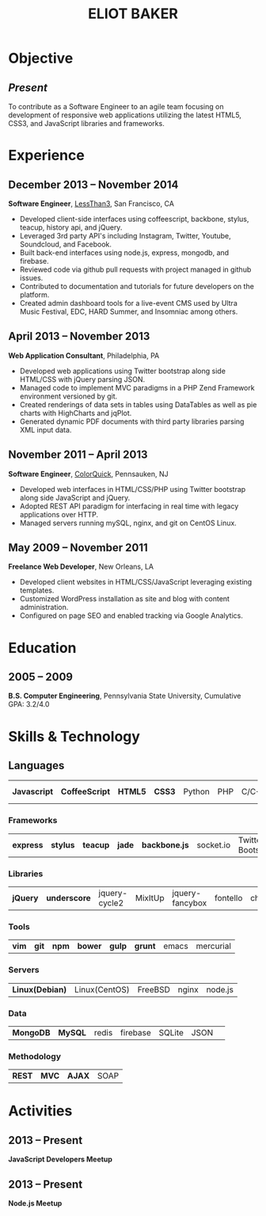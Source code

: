 #+OPTIONS: toc:nil H:10
#+LATEX_HEADER: \def \email {eliotbaker@gmail.com}
#+LATEX_HEADER: \def \phone {215.740.1960}
#+LATEX_HEADER: \def \url {http://eliotbaker.com}
#+LaTeX_HEADER: \usepackage{mycv}
#+LaTeX_CLASS_OPTIONS: [10pt]

#+TITLE: ELIOT BAKER

* Objective
** /Present/
   To contribute as a Software Engineer to an agile team focusing on
   development of responsive web applications utilizing the latest HTML5,
   CSS3, and JavaScript libraries and frameworks.
* Experience
** December 2013 -- November 2014
   *Software Engineer*, [[http://lessthan3.com][LessThan3]], San Francisco, CA
   - Developed client-side interfaces using coffeescript, backbone, stylus, teacup, history api, and jQuery.
   - Leveraged 3rd party API's including Instagram, Twitter, Youtube, Soundcloud,
     and Facebook.
   - Built back-end interfaces using node.js, express, mongodb, and
     firebase.
   - Reviewed code via github pull requests with project managed in
     github issues.
   - Contributed to documentation and tutorials for future developers on the platform.
   - Created admin dashboard tools for a live-event CMS used by Ultra Music Festival, EDC, HARD Summer, and Insomniac among others.

** April 2013 -- November 2013
   *Web Application Consultant*, Philadelphia, PA
   - Developed web applications using Twitter bootstrap along side HTML/CSS with jQuery parsing JSON.
   - Managed code to implement MVC paradigms in a PHP Zend Framework environment versioned by git.
   - Created renderings of data sets in tables using DataTables as well as pie charts with HighCharts and jqPlot.
   - Generated dynamic PDF documents with third party libraries parsing XML input data.

** November 2011 -- April 2013
   *Software Engineer*, [[http://colorquick.com][ColorQuick]], Pennsauken, NJ
   - Developed web interfaces in HTML/CSS/PHP using Twitter bootstrap along side JavaScript and jQuery.
   - Adopted REST API paradigm for interfacing in real time with legacy applications over HTTP.
   - Managed servers running mySQL, nginx, and git on CentOS Linux.

** May 2009 -- November 2011
   *Freelance Web Developer*, New Orleans, LA
   - Developed client websites in HTML/CSS/JavaScript leveraging existing templates.
   - Customized WordPress installation as site and blog with content administration.
   - Configured on page SEO and enabled tracking via Google Analytics.

* Education
** 2005 -- 2009
   *B.S. Computer Engineering*, Pennsylvania State University, Cumulative GPA: 3.2/4.0

* Skills & Technology
** Languages
   |  *Javascript* | *CoffeeScript* | *HTML5* | *CSS3* | Python | PHP | C/C++ | Objective-C | Erlang |
*** Frameworks
    | *express* | *stylus* | *teacup* | *jade* | *backbone.js* | socket.io | Twitter Bootstrap| Flask (python)|
*** Libraries
    | *jQuery* | *underscore* | jquery-cycle2 | MixItUp | jquery-fancybox | fontello | chosen |
*** Tools
    | *vim* | *git* | *npm* | *bower* | *gulp* | *grunt* | emacs | mercurial |
*** Servers
    | *Linux(Debian)* | Linux(CentOS) | FreeBSD | nginx | node.js |
*** Data
    | *MongoDB* | *MySQL* | redis | firebase | SQLite | JSON | 
*** Methodology
    | *REST* | *MVC* | *AJAX* | SOAP |


* Activities
** 2013 -- Present
  *JavaScript Developers Meetup*
** 2013 -- Present
  *Node.js Meetup*

# ** 2015 -- Present
#   *Ember.js Meetup*
# ** 2015 -- Present
#   *Angular.js Meetup*
# ** 2012
#   *[[https://github.com/gcs272/Pots-Pans][Pots-N-Pans]]*, Hack the Change, Second Place
#   - An sms based alerting system for developing nations location based subscription.
